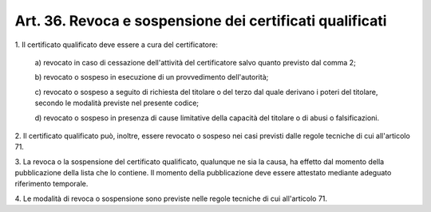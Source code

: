 .. _art36:

Art. 36. Revoca e sospensione dei certificati qualificati
^^^^^^^^^^^^^^^^^^^^^^^^^^^^^^^^^^^^^^^^^^^^^^^^^^^^^^^^^



1\. Il certificato qualificato deve essere a cura del certificatore:

   a\) revocato in caso di cessazione dell'attività del certificatore salvo quanto previsto dal comma 2;

   b\) revocato o sospeso in esecuzione di un provvedimento dell'autorità;

   c\) revocato o sospeso a seguito di richiesta del titolare o del terzo dal quale derivano i poteri del titolare, secondo le modalità previste nel presente codice;

   d\) revocato o sospeso in presenza di cause limitative della capacità del titolare o di abusi o falsificazioni.

2\. Il certificato qualificato può, inoltre, essere revocato o sospeso nei casi previsti dalle regole tecniche di cui all'articolo 71.

3\. La revoca o la sospensione del certificato qualificato, qualunque ne sia la causa, ha effetto dal momento della pubblicazione della lista che lo contiene. Il momento della pubblicazione deve essere attestato mediante adeguato riferimento temporale.

4\. Le modalità di revoca o sospensione sono previste nelle regole tecniche di cui all'articolo 71.
